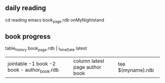 
** daily reading

cd reading
emacs book_page.rdb
onMyNightstand

** book progress

    table_history book_page.rdb | i_timeDate latest 

| jointable -1 book -2 book - author_book.rdb | column latest page author book | tee $(myname).rdb

